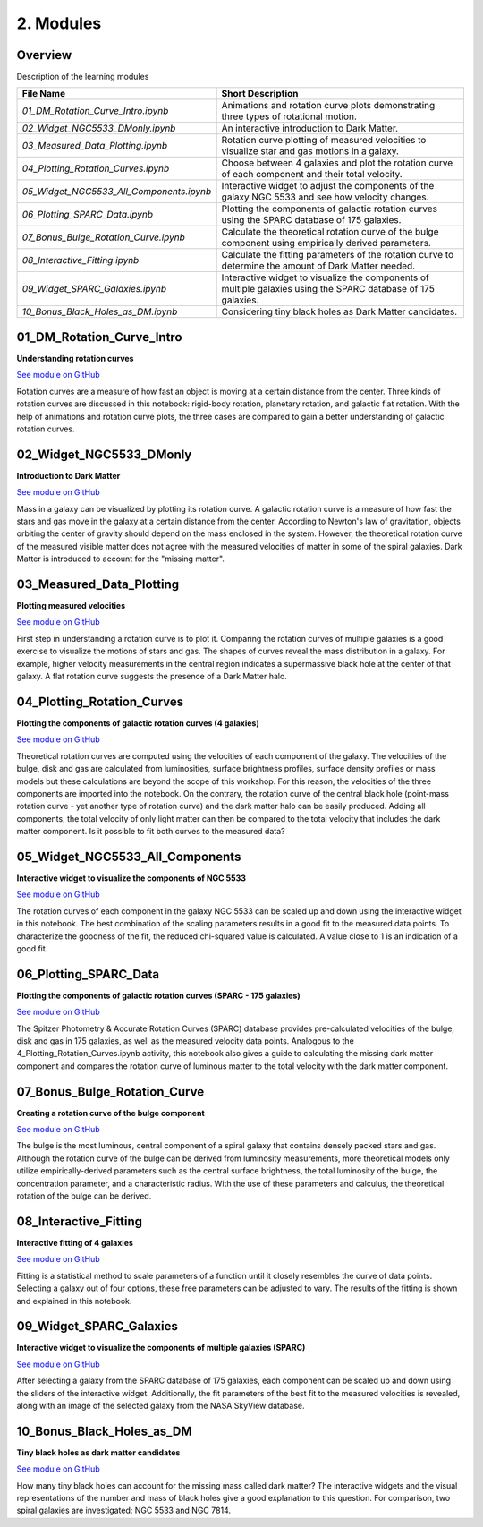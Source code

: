 ==========
2. Modules
==========

--------
Overview
--------

Description of the learning modules


+------------------------------------------+----------------------------------------------------------------------------------------------------------------+
| **File Name**                            | **Short Description**                                                                                          | 
+------------------------------------------+----------------------------------------------------------------------------------------------------------------+
| `01_DM_Rotation_Curve_Intro.ipynb`       | Animations and rotation curve plots demonstrating three types of rotational motion.                            |
+------------------------------------------+----------------------------------------------------------------------------------------------------------------+
| `02_Widget_NGC5533_DMonly.ipynb`         | An interactive introduction to Dark Matter.                                                                    | 
+------------------------------------------+----------------------------------------------------------------------------------------------------------------+
| `03_Measured_Data_Plotting.ipynb`        | Rotation curve plotting of measured velocities to visualize star and gas motions in a galaxy.                  |
+------------------------------------------+----------------------------------------------------------------------------------------------------------------+
| `04_Plotting_Rotation_Curves.ipynb`      | Choose between 4 galaxies and plot the rotation curve of each component and their total velocity.              |
+------------------------------------------+----------------------------------------------------------------------------------------------------------------+
| `05_Widget_NGC5533_All_Components.ipynb` | Interactive widget to adjust the components of the galaxy NGC 5533 and see how velocity changes.               |
+------------------------------------------+----------------------------------------------------------------------------------------------------------------+
| `06_Plotting_SPARC_Data.ipynb`           | Plotting the components of galactic rotation curves using the SPARC database of 175 galaxies.                  |
+------------------------------------------+----------------------------------------------------------------------------------------------------------------+
| `07_Bonus_Bulge_Rotation_Curve.ipynb`    | Calculate the theoretical rotation curve of the bulge component using empirically derived parameters.          |
+------------------------------------------+----------------------------------------------------------------------------------------------------------------+
| `08_Interactive_Fitting.ipynb`           | Calculate the fitting parameters of the rotation curve to determine the amount of Dark Matter needed.          |
+------------------------------------------+----------------------------------------------------------------------------------------------------------------+
| `09_Widget_SPARC_Galaxies.ipynb`         | Interactive widget to visualize the components of multiple galaxies using the SPARC database of 175 galaxies.  |
+------------------------------------------+----------------------------------------------------------------------------------------------------------------+
| `10_Bonus_Black_Holes_as_DM.ipynb`       | Considering tiny black holes as Dark Matter candidates.                                                        |
+------------------------------------------+----------------------------------------------------------------------------------------------------------------+

--------------------------
01_DM_Rotation_Curve_Intro
--------------------------

**Understanding rotation curves** 

.. image:: https://mybinder.org/badge_logo.svg
   :target: https://mybinder.org/v2/gh/villano-lab/galactic-spin-W1/master?labpath=binder/01_DM_Rotation_Curve_Intro.ipynb
`See module on GitHub <https://github.com/villano-lab/galactic-spin-W1/blob/master/binder/01_DM_Rotation_Curve_Intro.ipynb>`_

Rotation curves are a measure of how fast an object is moving at a certain distance from the center. Three kinds of rotation curves are discussed in this notebook: rigid-body rotation, planetary rotation, and galactic flat rotation. With the help of animations and rotation curve plots, the three cases are compared to gain a better understanding of galactic rotation curves.

------------------------
02_Widget_NGC5533_DMonly
------------------------

**Introduction to Dark Matter**

.. image:: https://mybinder.org/badge_logo.svg
   :target: https://mybinder.org/v2/gh/villano-lab/galactic-spin-W1/v1.0.0?labpath=binder%2F02_Widget_NGC5533_DMonly.ipynb
`See module on GitHub <https://github.com/villano-lab/galactic-spin-W1/blob/master/binder/02_Widget_NGC5533_DMonly.ipynb>`_

Mass in a galaxy can be visualized by plotting its rotation curve. A galactic rotation curve is a measure of how fast the stars and gas move in the galaxy at a certain distance from the center. According to Newton's law of gravitation, objects orbiting the center of gravity should depend on the mass enclosed in the system. However, the theoretical rotation curve of the measured visible matter does not agree with the measured velocities of matter in some of the spiral galaxies. Dark Matter is introduced to account for the "missing matter".

-------------------------
03_Measured_Data_Plotting
-------------------------

**Plotting measured velocities**

.. image:: https://mybinder.org/badge_logo.svg
   :target: https://mybinder.org/v2/gh/villano-lab/galactic-spin-W1/v1.0.0?labpath=binder%2F03_Measured_Data_Plotting.ipynb
`See module on GitHub <https://github.com/villano-lab/galactic-spin-W1/blob/master/binder/03_Measured_Data_Plotting.ipynb>`_

First step in understanding a rotation curve is to plot it. Comparing the rotation curves of multiple galaxies is a good exercise to visualize the motions of stars and gas. The shapes of curves reveal the mass distribution in a galaxy. For example, higher velocity measurements in the central region indicates a supermassive black hole at the center of that galaxy. A flat rotation curve suggests the presence of a Dark Matter halo. 

---------------------------
04_Plotting_Rotation_Curves
---------------------------

**Plotting the components of galactic rotation curves (4 galaxies)**

.. image:: https://mybinder.org/badge_logo.svg
   :target: https://mybinder.org/v2/gh/villano-lab/galactic-spin-W1/v1.0.0?labpath=binder%2F04_Plotting_Rotation_Curves.ipynb 
`See module on GitHub <https://github.com/villano-lab/galactic-spin-W1/blob/master/binder/04_Plotting_Rotation_Curves.ipynb>`_

Theoretical rotation curves are computed using the velocities of each component of the galaxy. The velocities of the bulge, disk and gas are calculated from luminosities, surface brightness profiles, surface density profiles or mass models but these calculations are beyond the scope of this workshop. For this reason, the velocities of the three components are imported into the notebook. On the contrary, the rotation curve of the central black hole (point-mass rotation curve - yet another type of rotation curve) and the dark matter halo can be easily produced. Adding all components, the total velocity of only light matter can then be compared to the total velocity that includes the dark matter component. Is it possible to fit both curves to the measured data?

--------------------------------
05_Widget_NGC5533_All_Components
--------------------------------

**Interactive widget to visualize the components of NGC 5533**

.. image:: https://mybinder.org/badge_logo.svg
   :target: https://mybinder.org/v2/gh/villano-lab/galactic-spin-W1/v1.0.0?labpath=binder%2F05_Widget_NGC5533_All_Components.ipynb 
`See module on GitHub <https://github.com/villano-lab/galactic-spin-W1/blob/master/binder/05_Widget_NGC5533_All_Components.ipynb>`_

The rotation curves of each component in the galaxy NGC 5533 can be scaled up and down using the interactive widget in this notebook. The best combination of the scaling parameters results in a good fit to the measured data points. To characterize the goodness of the fit, the reduced chi-squared value is calculated. A value close to 1 is an indication of a good fit.

----------------------
06_Plotting_SPARC_Data
----------------------

**Plotting the components of galactic rotation curves (SPARC - 175 galaxies)**

.. image:: https://mybinder.org/badge_logo.svg
   :target: https://mybinder.org/v2/gh/villano-lab/galactic-spin-W1/v1.0.0?labpath=binder%2F06_Plotting_SPARC_data.ipynb 
`See module on GitHub <https://github.com/villano-lab/galactic-spin-W1/blob/master/binder/06_Plotting_SPARC_data.ipynb>`_

The Spitzer Photometry & Accurate Rotation Curves (SPARC) database provides pre-calculated velocities of the bulge, disk and gas in 175 galaxies, as well as the measured velocity data points. Analogous to the 4_Plotting_Rotation_Curves.ipynb activity, this notebook also gives a guide to calculating the missing dark matter component and compares the rotation curve of luminous matter to the total velocity with the dark matter component. 

-----------------------------
07_Bonus_Bulge_Rotation_Curve
-----------------------------

**Creating a rotation curve of the bulge component**

.. image:: https://mybinder.org/badge_logo.svg
   :target: https://mybinder.org/v2/gh/villano-lab/galactic-spin-W1/v1.0.0?labpath=binder%2F07_Bonus_Bulge_Rotation_Curve.ipynb 
`See module on GitHub <https://github.com/villano-lab/galactic-spin-W1/blob/master/binder/07_Bonus_Bulge_Rotation_Curve.ipynb>`_

The bulge is the most luminous, central component of a spiral galaxy that contains densely packed stars and gas. Although the rotation curve of the bulge can be derived from luminosity measurements, more theoretical models only utilize empirically-derived parameters such as the central surface brightness, the total luminosity of the bulge, the concentration parameter, and a characteristic radius. With the use of these parameters and calculus, the theoretical rotation of the bulge can be derived. 

----------------------
08_Interactive_Fitting
----------------------

**Interactive fitting of 4 galaxies**

.. image:: https://mybinder.org/badge_logo.svg
   :target: https://mybinder.org/v2/gh/villano-lab/galactic-spin-W1/v1.0.0?labpath=binder%2F08_Interactive_Fitting.ipynb 
`See module on GitHub <https://github.com/villano-lab/galactic-spin-W1/blob/master/binder/08_Interactive_Fitting.ipynb>`_

Fitting is a statistical method to scale parameters of a function until it closely resembles the curve of data points. Selecting a galaxy out of four options, these free parameters can be adjusted to vary. The results of the fitting is shown and explained in this notebook. 

------------------------
09_Widget_SPARC_Galaxies
------------------------

**Interactive widget to visualize the components of multiple galaxies (SPARC)**

.. image:: https://mybinder.org/badge_logo.svg
   :target: https://mybinder.org/v2/gh/villano-lab/galactic-spin-W1/v1.0.0?labpath=binder%2F09_Widget_SPARC_Galaxies.ipynb 
`See module on GitHub <https://github.com/villano-lab/galactic-spin-W1/blob/master/binder/09_Widget_SPARC_Galaxies.ipynb>`_

After selecting a galaxy from the SPARC database of 175 galaxies, each component can be scaled up and down using the sliders of the interactive widget. Additionally, the fit parameters of the best fit to the measured velocities is revealed, along with an image of the selected galaxy from the NASA SkyView database. 

--------------------------
10_Bonus_Black_Holes_as_DM
--------------------------

**Tiny black holes as dark matter candidates**

.. image:: https://mybinder.org/badge_logo.svg
   :target: https://mybinder.org/v2/gh/villano-lab/galactic-spin-W1/v1.0.0?labpath=binder%2F10_Bonus_Black_Holes_as_DM.ipynb
`See module on GitHub <https://github.com/villano-lab/galactic-spin-W1/blob/master/binder/10_Bonus_Black_Holes_as_DM.ipynb>`_

How many tiny black holes can account for the missing mass called dark matter? The interactive widgets and the visual representations of the number and mass of black holes give a good explanation to this question. For comparison, two spiral galaxies are investigated: NGC 5533 and NGC 7814.